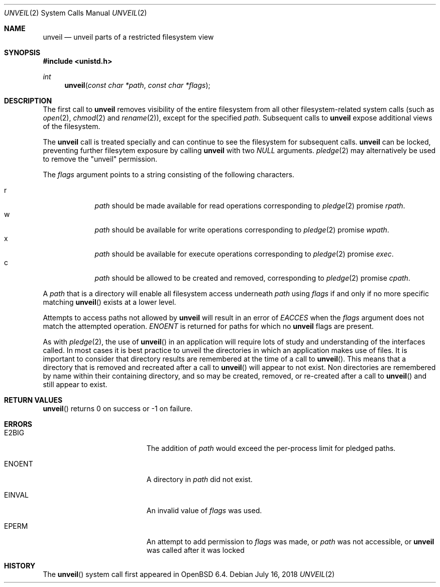 .\" $OpenBSD: unveil.2,v 1.3 2018/07/16 12:02:45 espie Exp $
.\"
.\" Copyright (c) 2018 Bob Beck <beck@openbsd.org>
.\"
.\" Permission to use, copy, modify, and distribute this software for any
.\" purpose with or without fee is hereby granted, provided that the above
.\" copyright notice and this permission notice appear in all copies.
.\"
.\" THE SOFTWARE IS PROVIDED "AS IS" AND THE AUTHOR DISCLAIMS ALL WARRANTIES
.\" WITH REGARD TO THIS SOFTWARE INCLUDING ALL IMPLIED WARRANTIES OF
.\" MERCHANTABILITY AND FITNESS. IN NO EVENT SHALL THE AUTHOR BE LIABLE FOR
.\" ANY SPECIAL, DIRECT, INDIRECT, OR CONSEQUENTIAL DAMAGES OR ANY DAMAGES
.\" WHATSOEVER RESULTING FROM LOSS OF USE, DATA OR PROFITS, WHETHER IN AN
.\" ACTION OF CONTRACT, NEGLIGENCE OR OTHER TORTIOUS ACTION, ARISING OUT OF
.\" OR IN CONNECTION WITH THE USE OR PERFORMANCE OF THIS SOFTWARE.
.\"
.Dd $Mdocdate: July 16 2018 $
.Dt UNVEIL 2
.Os
.Sh NAME
.Nm unveil
.Nd unveil parts of a restricted filesystem view
.Sh SYNOPSIS
.In unistd.h
.Ft int
.Fn unveil "const char *path" "const char *flags"
.Sh DESCRIPTION
The first call to
.Nm
removes visibility of the entire filesystem from all other
filesystem-related system calls (such as
.Xr open 2 ,
.Xr chmod 2
and
.Xr rename 2 ) ,
except for the specified
.Ar path .
Subsequent calls to
.Nm
expose additional views of the filesystem.
.Pp
The
.Nm
call is treated specially and can continue to see the filesystem for
subsequent calls.
.Nm
can be locked,
preventing further filesytem exposure by calling
.Nm
with two
.Ar NULL
arguments.
.Xr pledge 2
may alternatively be used
to remove the "unveil" permission.
.Pp
The
.Fa flags
argument points to a string consisting of the following characters.
.Pp
.Bl -tag -width c -offset indent -compact
.It Dv r
.Ar path
should be made available for read operations corresponding to
.Xr pledge 2
promise
.Ar rpath .
.It Dv w
.Ar path
should be available for write operations corresponding to
.Xr pledge 2
promise
.Ar wpath .
.It Dv x
.Ar path
should be available for execute operations corresponding to
.Xr pledge 2
promise
.Ar exec .
.It Dv c
.Ar path
should be allowed to be created and removed, corresponding to
.Xr pledge 2
promise
.Ar cpath .
.El
.Pp
A
.Ar path
that is a directory will enable all filesystem access underneath
.Ar path
using
.Ar flags
if and only if no more specific matching
.Fn unveil
exists at a lower level.
.Pp
Attempts to access paths not allowed by
.Nm
will result in an error of
.Ar EACCES
when the
.Ar flags
argument does not match the attempted operation.
.Ar ENOENT
is returned for paths for which no
.Nm
flags are present.
.Pp
As with
.Xr pledge 2 ,
the use of
.Fn unveil
in an application will require lots of study and understanding
of the interfaces called.
In most cases it is best practice to unveil the directories
in which an application makes use of files.
It is important to consider that directory results are remembered at
the time of a call to
.Fn unveil .
This means that a directory that is removed and recreated after a call to
.Fn unveil
will appear to not exist.
Non directories are remembered by name within their containing directory,
and so may be created, removed, or re-created after a call to
.Fn unveil
and still appear to exist.
.Sh RETURN VALUES
.Fn unveil
returns 0 on success or -1 on failure.
.Sh ERRORS
.Bl -tag -width Er
.It E2BIG
The addition of
.Ar path
would exceed the per-process limit for pledged paths.
.It ENOENT
A directory in
.Ar path
did not exist.
.It EINVAL
An invalid value of
.Ar flags
was used.
.It EPERM
An attempt to add permission to
.Ar flags
was made, or
.Ar path
was not accessible, or
.Nm
was called after it was locked
.El
.Sh HISTORY
The
.Fn unveil
system call first appeared in
.Ox 6.4 .
